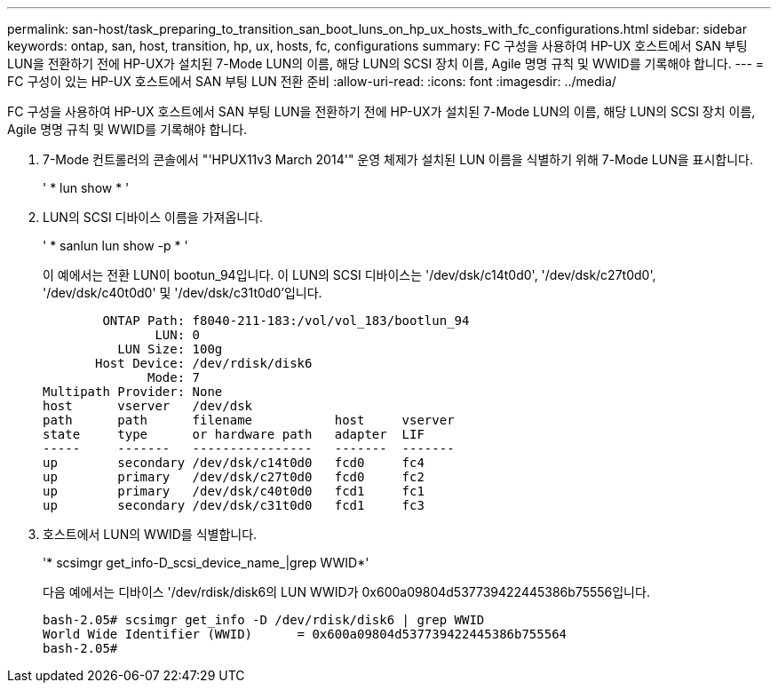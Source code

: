 ---
permalink: san-host/task_preparing_to_transition_san_boot_luns_on_hp_ux_hosts_with_fc_configurations.html 
sidebar: sidebar 
keywords: ontap, san, host, transition, hp, ux, hosts, fc, configurations 
summary: FC 구성을 사용하여 HP-UX 호스트에서 SAN 부팅 LUN을 전환하기 전에 HP-UX가 설치된 7-Mode LUN의 이름, 해당 LUN의 SCSI 장치 이름, Agile 명명 규칙 및 WWID를 기록해야 합니다. 
---
= FC 구성이 있는 HP-UX 호스트에서 SAN 부팅 LUN 전환 준비
:allow-uri-read: 
:icons: font
:imagesdir: ../media/


[role="lead"]
FC 구성을 사용하여 HP-UX 호스트에서 SAN 부팅 LUN을 전환하기 전에 HP-UX가 설치된 7-Mode LUN의 이름, 해당 LUN의 SCSI 장치 이름, Agile 명명 규칙 및 WWID를 기록해야 합니다.

. 7-Mode 컨트롤러의 콘솔에서 "'HPUX11v3 March 2014'" 운영 체제가 설치된 LUN 이름을 식별하기 위해 7-Mode LUN을 표시합니다.
+
' * lun show * '

. LUN의 SCSI 디바이스 이름을 가져옵니다.
+
' * sanlun lun show -p * '

+
이 예에서는 전환 LUN이 bootun_94입니다. 이 LUN의 SCSI 디바이스는 '/dev/dsk/c14t0d0', '/dev/dsk/c27t0d0', '/dev/dsk/c40t0d0' 및 '/dev/dsk/c31t0d0'입니다.

+
[listing]
----
        ONTAP Path: f8040-211-183:/vol/vol_183/bootlun_94
               LUN: 0
          LUN Size: 100g
       Host Device: /dev/rdisk/disk6
              Mode: 7
Multipath Provider: None
host      vserver   /dev/dsk
path      path      filename           host     vserver
state     type      or hardware path   adapter  LIF
-----     -------   ----------------   -------  -------
up        secondary /dev/dsk/c14t0d0   fcd0     fc4
up        primary   /dev/dsk/c27t0d0   fcd0     fc2
up        primary   /dev/dsk/c40t0d0   fcd1     fc1
up        secondary /dev/dsk/c31t0d0   fcd1     fc3
----
. 호스트에서 LUN의 WWID를 식별합니다.
+
'* scsimgr get_info-D_scsi_device_name_|grep WWID*'

+
다음 예에서는 디바이스 '/dev/rdisk/disk6의 LUN WWID가 0x600a09804d537739422445386b75556입니다.

+
[listing]
----
bash-2.05# scsimgr get_info -D /dev/rdisk/disk6 | grep WWID
World Wide Identifier (WWID)      = 0x600a09804d537739422445386b755564
bash-2.05#
----


